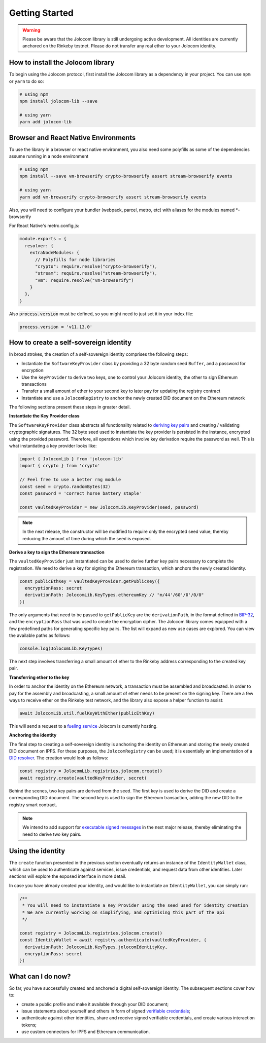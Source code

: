 Getting Started
===============

.. warning::

  Please be aware that the Jolocom library is still undergoing active development. All identities are currently anchored on the Rinkeby testnet.
  Please do not transfer any real ether to your Jolocom identity.

How to install the Jolocom library
###################################

To begin using the Jolocom protocol, first install the Jolocom library as a dependency in your project. You can use ``npm`` or ``yarn`` to do so:

.. code-block:: bash

  # using npm
  npm install jolocom-lib --save

  # using yarn
  yarn add jolocom-lib

Browser and React Native Environments
#####################################

To use the library in a browser or react native environment, you also need some polyfills as some of the dependencies assume running in a node environment

.. code-block:: bash

  # using npm
  npm install --save vm-browserify crypto-browserify assert stream-browserify events

  # using yarn
  yarn add vm-browserify crypto-browserify assert stream-browserify events


Also, you will need to configure your bundler (webpack, parcel, metro, etc) with aliases for the modules named \*-browserify

For React Native's metro.config.js:

.. code-block:: javascript

  module.exports = {
    resolver: {
      extraNodeModules: {
        // Polyfills for node libraries
        "crypto": require.resolve("crypto-browserify"),
        "stream": require.resolve("stream-browserify"),
        "vm": require.resolve("vm-browserify")
      }
    },
  }


Also :code:`process.version` must be defined, so you might need to just set it in your index file:

.. code-block:: javascript

  process.version = 'v11.13.0'

How to create a self-sovereign identity
#########################################

In broad strokes, the creation of a self-sovereign identity comprises the following steps:

* Instantiate the ``SoftwareKeyProvider`` class by providing a 32 byte random seed ``Buffer``, and a password for encryption
* Use the ``keyProvider`` to derive two keys, one to control your Jolocom identity, the other to sign Ethereum transactions
* Transfer a small amount of ether to your second key to later pay for updating the registry contract
* Instantiate and use a ``JolocomRegistry`` to anchor the newly created DID document on the Ethereum network

The following sections present these steps in greater detail.

**Instantiate the Key Provider class**

The ``SoftwareKeyProvider`` class abstracts all functionality related to `deriving key pairs <https://github.com/bitcoin/bips/blob/master/bip-0032.mediawiki>`_ and creating / validating cryptographic signatures.
The 32 byte seed used to instantiate the key provider is persisted in the instance, encrypted using the provided password.  Therefore, all operations which involve key derivation require the password as well.
This is what instantiating a key provider looks like:

.. code-block:: typescript

  import { JolocomLib } from 'jolocom-lib'
  import { crypto } from 'crypto'

  // Feel free to use a better rng module
  const seed = crypto.randomBytes(32)
  const password = 'correct horse battery staple'

  const vaultedKeyProvider = new JolocomLib.KeyProvider(seed, password)

.. note:: In the next release, the constructor will be modified to require only the encrypted seed value, thereby reducing the amount of time during which the seed is exposed.

**Derive a key to sign the Ethereum transaction**

The ``vaultedKeyProvider`` just instantiated can be used to derive further key pairs necessary to complete the registration.
We need to derive a key for signing the Ethereum transaction, which anchors the newly created identity.

.. code-block:: typescript

  const publicEthKey = vaultedKeyProvider.getPublicKey({
    encryptionPass: secret
    derivationPath: JolocomLib.KeyTypes.ethereumKey // "m/44'/60'/0'/0/0"
  })

.. seealso:: In the event that one of your keys becomes compromised, you only lose that one key. All other derived keys (including the most
  important master key) remain secure. Go to `BIP-32 <https://github.com/bitcoin/bips/blob/master/bip-0032.mediawiki>`_
  if you want to find out more about this derivation scheme.
  We are currently looking at key recovery solutions in case the master key itself is compromised.

The only arguments that need to be passed to ``getPublicKey`` are the ``derivationPath``, in the format defined in `BIP-32 <https://github.com/bitcoin/bips/blob/master/bip-0032.mediawiki>`_, and the ``encryptionPass`` that was used to create the encryption cipher.
The Jolocom library comes equipped with a few predefined paths for generating specific key pairs. The list will expand as new use cases are explored.  You can view the available paths as follows:

.. code-block:: typescript

  console.log(JolocomLib.KeyTypes)

The next step involves transferring a small amount of ether to the Rinkeby address corresponding to the created key pair.

**Transferring ether to the key**

In order to anchor the identity on the Ethereum network, a transaction must be assembled and broadcasted. In order to pay for the assembly and broadcasting, a small amount of ether needs to
be present on the signing key. There are a few ways to receive ether on the Rinkeby test network, and the library also expose a helper function to assist:

.. code-block:: typescript

  await JolocomLib.util.fuelKeyWithEther(publicEthKey)

This will send a request to a `fueling service <https://faucet.jolocom.com/balance>`_ Jolocom is currently hosting.

**Anchoring the identity**

The final step to creating a self-sovereign identity is anchoring the identity on Ethereum and storing the newly created DID document on IPFS.
For these purposes, the ``JolocomRegistry`` can be used; it is essentially an implementation of a `DID resolver <https://w3c-ccg.github.io/did-spec/#did-resolvers>`_.
The creation would look as follows:

.. code-block:: typescript

  const registry = JolocomLib.registries.jolocom.create()
  await registry.create(vaultedKeyProvider, secret)

Behind the scenes, two key pairs are derived from the seed. The first key is used to derive the DID and create a corresponding DID document.
The second key is used to sign the Ethereum transaction, adding the new DID to the registry smart contract.

.. note:: We intend to add support for `executable signed messages <https://github.com/ethereum/EIPs/blob/master/EIPS/eip-1077.md>`_ in the next major release, thereby eliminating the need to derive two key pairs.

Using the identity
###################

The ``create`` function presented in the previous section eventually returns an instance of the ``IdentityWallet`` class, which can be used
to authenticate against services, issue credentials, and request data from other identities.
Later sections will explore the exposed interface in more detail.

In case you have already created your identity, and would like to instantiate an ``IdentityWallet``, you can
simply run:

.. code-block:: typescript

  /**
   * You will need to instantiate a Key Provider using the seed used for identity creation
   * We are currently working on simplifying, and optimising this part of the api
   */

  const registry = JolocomLib.registries.jolocom.create()
  const IdentityWallet = await registry.authenticate(vaultedKeyProvider, {
    derivationPath: JolocomLib.KeyTypes.jolocomIdentityKey,
    encryptionPass: secret
  })

What can I do now?
#########################################

So far, you have successfully created and anchored a digital self-sovereign identity. The subsequent sections cover how to:

* create a public profile and make it available through your DID document;
* issue statements about yourself and others in form of signed `verifiable credentials <https://w3c.github.io/vc-data-model/>`_;
* authenticate against other identities, share and receive signed verifiable credentials, and create various interaction tokens;
* use custom connectors for IPFS and Ethereum communication.
